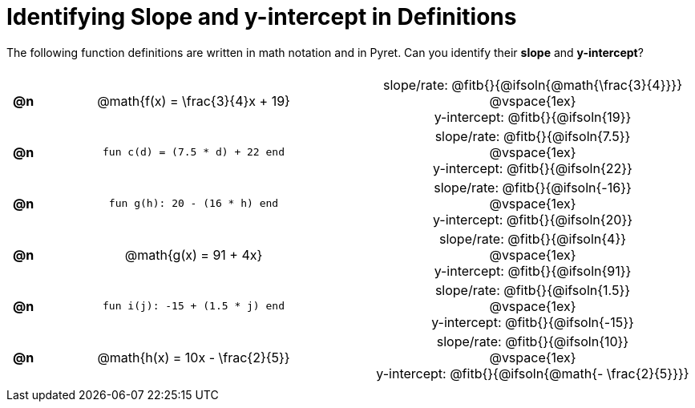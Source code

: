 = Identifying Slope and y-intercept in Definitions

++++
<style>
#content table {background: transparent; margin: 0px; padding: 5px; }
#content td, th { text-align: center !important;}
#content table td p {white-space: pre-wrap; margin: 0px;}
</style>
++++

The following function definitions are written in math notation and in Pyret. Can you identify their *slope* and *y-intercept*? 

[.FillVerticalSpace, cols="^.^1a,^.^15a,^.^1a,^.^15a", frame="none", stripes="none"]
|===
| *@n*
| @math{f(x) = \frac{3}{4}x + 19}
|
|

slope/rate: @fitb{}{@ifsoln{@math{\frac{3}{4}}}}

@vspace{1ex}

y-intercept: @fitb{}{@ifsoln{19}}
| *@n*
| `fun c(d) = (7.5 * d) + 22 end`
|
|
slope/rate: @fitb{}{@ifsoln{7.5}}

@vspace{1ex}

y-intercept: @fitb{}{@ifsoln{22}}

| *@n*
| `fun g(h): 20 - (16 * h) end`
|
|

slope/rate: @fitb{}{@ifsoln{-16}}

@vspace{1ex}

y-intercept: @fitb{}{@ifsoln{20}}

| *@n*
| @math{g(x) = 91 + 4x}
|
|
slope/rate: @fitb{}{@ifsoln{4}}

@vspace{1ex}

y-intercept: @fitb{}{@ifsoln{91}}

| *@n*
| `fun i(j): -15 + (1.5 * j) end`
|
|
slope/rate: @fitb{}{@ifsoln{1.5}}

@vspace{1ex}

y-intercept: @fitb{}{@ifsoln{-15}}

| *@n*
| @math{h(x) = 10x - \frac{2}{5}}
|
|

slope/rate: @fitb{}{@ifsoln{10}}

@vspace{1ex}

y-intercept: @fitb{}{@ifsoln{@math{- \frac{2}{5}}}}
|===
